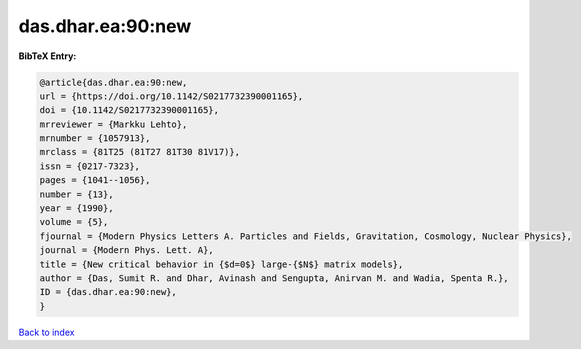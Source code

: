 das.dhar.ea:90:new
==================

.. :cite:t:`das.dhar.ea:90:new`

.. bibliography:: ../../All.bib

**BibTeX Entry:**

.. code-block:: bibtex

   @article{das.dhar.ea:90:new,
   url = {https://doi.org/10.1142/S0217732390001165},
   doi = {10.1142/S0217732390001165},
   mrreviewer = {Markku Lehto},
   mrnumber = {1057913},
   mrclass = {81T25 (81T27 81T30 81V17)},
   issn = {0217-7323},
   pages = {1041--1056},
   number = {13},
   year = {1990},
   volume = {5},
   fjournal = {Modern Physics Letters A. Particles and Fields, Gravitation, Cosmology, Nuclear Physics},
   journal = {Modern Phys. Lett. A},
   title = {New critical behavior in {$d=0$} large-{$N$} matrix models},
   author = {Das, Sumit R. and Dhar, Avinash and Sengupta, Anirvan M. and Wadia, Spenta R.},
   ID = {das.dhar.ea:90:new},
   }

`Back to index <../index>`_
